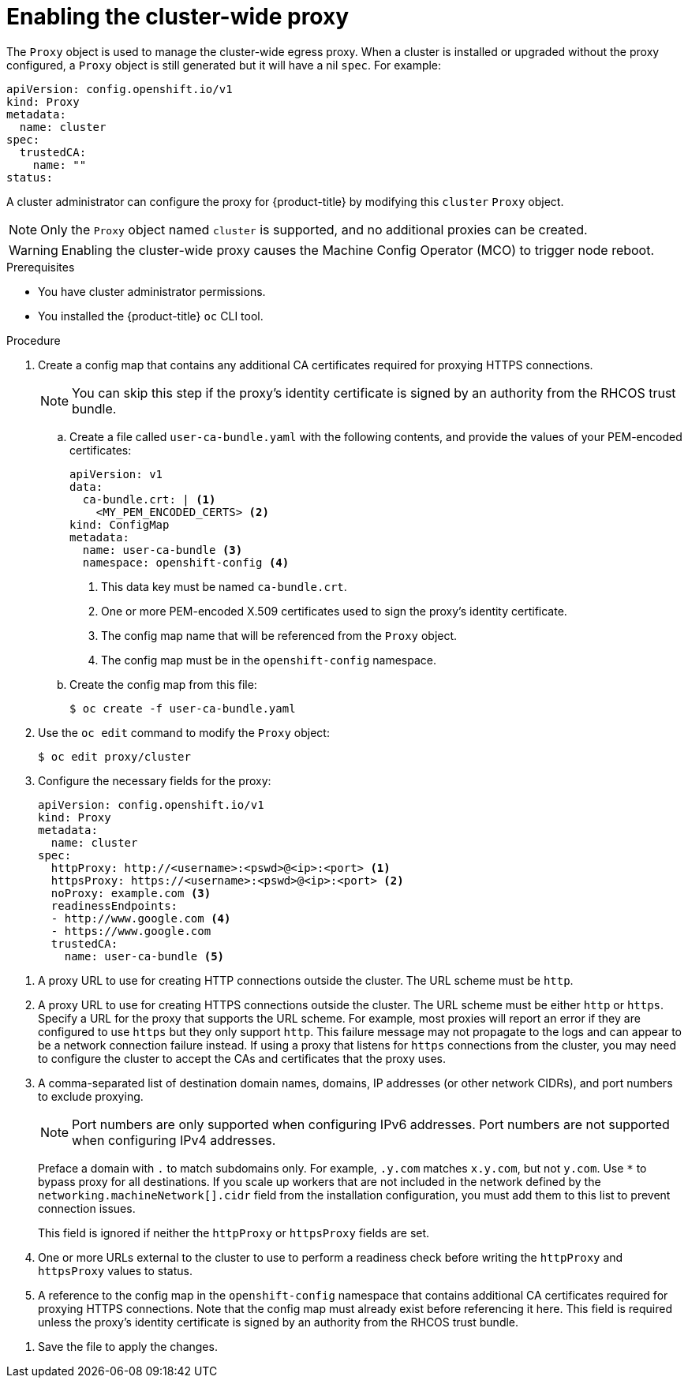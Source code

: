 // Module included in the following assemblies:
//
// * networking/configuring-a-custom-pki.adoc
// * networking/enable-cluster-wide-proxy.adoc

:_mod-docs-content-type: PROCEDURE
[id="nw-proxy-configure-object_{context}"]
= Enabling the cluster-wide proxy

The `Proxy` object is used to manage the cluster-wide egress proxy. When a cluster is installed or upgraded without the proxy configured, a `Proxy` object is still generated but it will have a nil `spec`. For example:

[source,yaml]
----
apiVersion: config.openshift.io/v1
kind: Proxy
metadata:
  name: cluster
spec:
  trustedCA:
    name: ""
status:
----

A cluster administrator can configure the proxy for {product-title} by modifying this `cluster` `Proxy` object.

[NOTE]
====
Only the `Proxy` object named `cluster` is supported, and no additional proxies can be created.
====

[WARNING]
====
Enabling the cluster-wide proxy causes the Machine Config Operator (MCO) to trigger node reboot.
====

.Prerequisites

* You have cluster administrator permissions.
* You installed the {product-title} `oc` CLI tool.

.Procedure

. Create a config map that contains any additional CA certificates required for proxying HTTPS connections.
+
[NOTE]
====
You can skip this step if the proxy's identity certificate is signed by an authority from the RHCOS trust bundle.
====
+
.. Create a file called `user-ca-bundle.yaml` with the following contents, and provide the values of your PEM-encoded certificates:
+
[source,yaml]
----
apiVersion: v1
data:
  ca-bundle.crt: | <1>
    <MY_PEM_ENCODED_CERTS> <2>
kind: ConfigMap
metadata:
  name: user-ca-bundle <3>
  namespace: openshift-config <4>
----
<1> This data key must be named `ca-bundle.crt`.
<2> One or more PEM-encoded X.509 certificates used to sign the proxy's
identity certificate.
<3> The config map name that will be referenced from the `Proxy` object.
<4> The config map must be in the `openshift-config` namespace.
+
.. Create the config map from this file:
+
[source,terminal]
----
$ oc create -f user-ca-bundle.yaml
----

. Use the `oc edit` command to modify the `Proxy` object:
+
[source,terminal]
----
$ oc edit proxy/cluster
----

. Configure the necessary fields for the proxy:
+
[source,yaml]
----
apiVersion: config.openshift.io/v1
kind: Proxy
metadata:
  name: cluster
spec:
  httpProxy: http://<username>:<pswd>@<ip>:<port> <1>
  httpsProxy: https://<username>:<pswd>@<ip>:<port> <2>
  noProxy: example.com <3>
  readinessEndpoints:
  - http://www.google.com <4>
  - https://www.google.com
  trustedCA:
    name: user-ca-bundle <5>
----
--
<1> A proxy URL to use for creating HTTP connections outside the cluster. The URL scheme must be `http`.
<2> A proxy URL to use for creating HTTPS connections outside the cluster. The URL scheme must be either `http` or `https`. Specify a URL for the proxy that supports the URL scheme. For example, most proxies will report an error if they are configured to use `https` but they only support `http`. This failure message may not propagate to the logs and can appear to be a network connection failure instead. If using a proxy that listens for `https` connections from the cluster, you may need to configure the cluster to accept the CAs and certificates that the proxy uses.
<3> A comma-separated list of destination domain names, domains, IP addresses (or other network CIDRs), and port numbers to exclude proxying.
+
[NOTE]
====
Port numbers are only supported when configuring IPv6 addresses. Port numbers are not supported when configuring IPv4 addresses.
====
+
Preface a domain with `.` to match subdomains only. For example, `.y.com` matches `x.y.com`, but not `y.com`. Use `*` to bypass proxy for all destinations.
If you scale up workers that are not included in the network defined by the `networking.machineNetwork[].cidr` field from the installation configuration, you must add them to this list to prevent connection issues.
+
This field is ignored if neither the `httpProxy` or `httpsProxy` fields are set.
<4> One or more URLs external to the cluster to use to perform a readiness check before writing the `httpProxy` and `httpsProxy` values to status.
<5> A reference to the config map in the `openshift-config` namespace that contains additional CA certificates required for proxying HTTPS connections. Note that the config map must already exist before referencing it here. This field is required unless the proxy's identity certificate is signed by an authority from the RHCOS trust bundle.
--

. Save the file to apply the changes.
